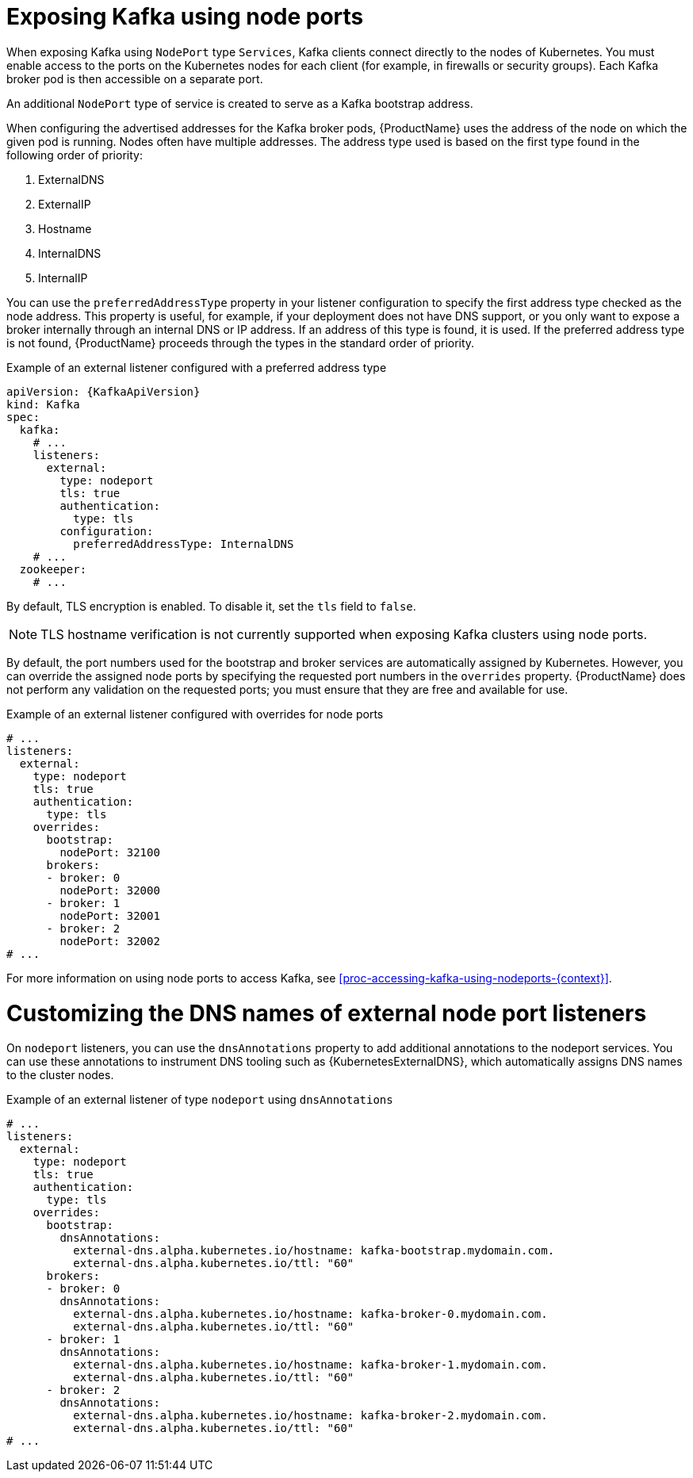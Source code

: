 // Module included in the following assemblies:
//
// assembly-kafka-broker-external-listeners-nodeports.adoc

[id='con-kafka-broker-external-listeners-nodeports-{context}']

= Exposing Kafka using node ports

When exposing Kafka using `NodePort` type `Services`, Kafka clients connect directly to the nodes of Kubernetes.
You must enable access to the ports on the Kubernetes nodes for each client (for example, in firewalls or security groups).
Each Kafka broker pod is then accessible on a separate port.

An additional `NodePort` type of service is created to serve as a Kafka bootstrap address.

When configuring the advertised addresses for the Kafka broker pods, {ProductName} uses the address of the node on which the given pod is running.
Nodes often have multiple addresses.
The address type used is based on the first type found in the following order of priority:

. ExternalDNS
. ExternalIP
. Hostname
. InternalDNS
. InternalIP

You can use the `preferredAddressType` property in your listener configuration to specify the first address type checked as the node address.
This property is useful, for example, if your deployment does not have DNS support, or you only want to expose a broker internally through an internal DNS or IP address.
If an address of this type is found, it is used.
If the preferred address type is not found, {ProductName} proceeds through the types in the standard order of priority.

.Example of an external listener configured with a preferred address type
[source,yaml,subs=attributes+]
----
apiVersion: {KafkaApiVersion}
kind: Kafka
spec:
  kafka:
    # ...
    listeners:
      external:
        type: nodeport
        tls: true
        authentication:
          type: tls
        configuration:
          preferredAddressType: InternalDNS
    # ...
  zookeeper:
    # ...
----

By default, TLS encryption is enabled.
To disable it, set the `tls` field to `false`.

NOTE: TLS hostname verification is not currently supported when exposing Kafka clusters using node ports.

By default, the port numbers used for the bootstrap and broker services are automatically assigned by Kubernetes.
However, you can override the assigned node ports by specifying the requested port numbers in the `overrides` property.
{ProductName} does not perform any validation on the requested ports; you must ensure that they are free and available for use.

.Example of an external listener configured with overrides for node ports
[source,yaml,subs="attributes+"]
----
# ...
listeners:
  external:
    type: nodeport
    tls: true
    authentication:
      type: tls
    overrides:
      bootstrap:
        nodePort: 32100
      brokers:
      - broker: 0
        nodePort: 32000
      - broker: 1
        nodePort: 32001
      - broker: 2
        nodePort: 32002
# ...
----

For more information on using node ports to access Kafka, see xref:proc-accessing-kafka-using-nodeports-{context}[].

= Customizing the DNS names of external node port listeners

On `nodeport` listeners, you can use the `dnsAnnotations` property to add additional annotations to the nodeport services.
You can use these annotations to instrument DNS tooling such as {KubernetesExternalDNS}, which automatically assigns DNS names to the cluster nodes.

.Example of an external listener of type `nodeport` using `dnsAnnotations`
[source,yaml,subs="attributes+"]
----
# ...
listeners:
  external:
    type: nodeport
    tls: true
    authentication:
      type: tls
    overrides:
      bootstrap:
        dnsAnnotations:
          external-dns.alpha.kubernetes.io/hostname: kafka-bootstrap.mydomain.com.
          external-dns.alpha.kubernetes.io/ttl: "60"
      brokers:
      - broker: 0
        dnsAnnotations:
          external-dns.alpha.kubernetes.io/hostname: kafka-broker-0.mydomain.com.
          external-dns.alpha.kubernetes.io/ttl: "60"
      - broker: 1
        dnsAnnotations:
          external-dns.alpha.kubernetes.io/hostname: kafka-broker-1.mydomain.com.
          external-dns.alpha.kubernetes.io/ttl: "60"
      - broker: 2
        dnsAnnotations:
          external-dns.alpha.kubernetes.io/hostname: kafka-broker-2.mydomain.com.
          external-dns.alpha.kubernetes.io/ttl: "60"
# ...
----
